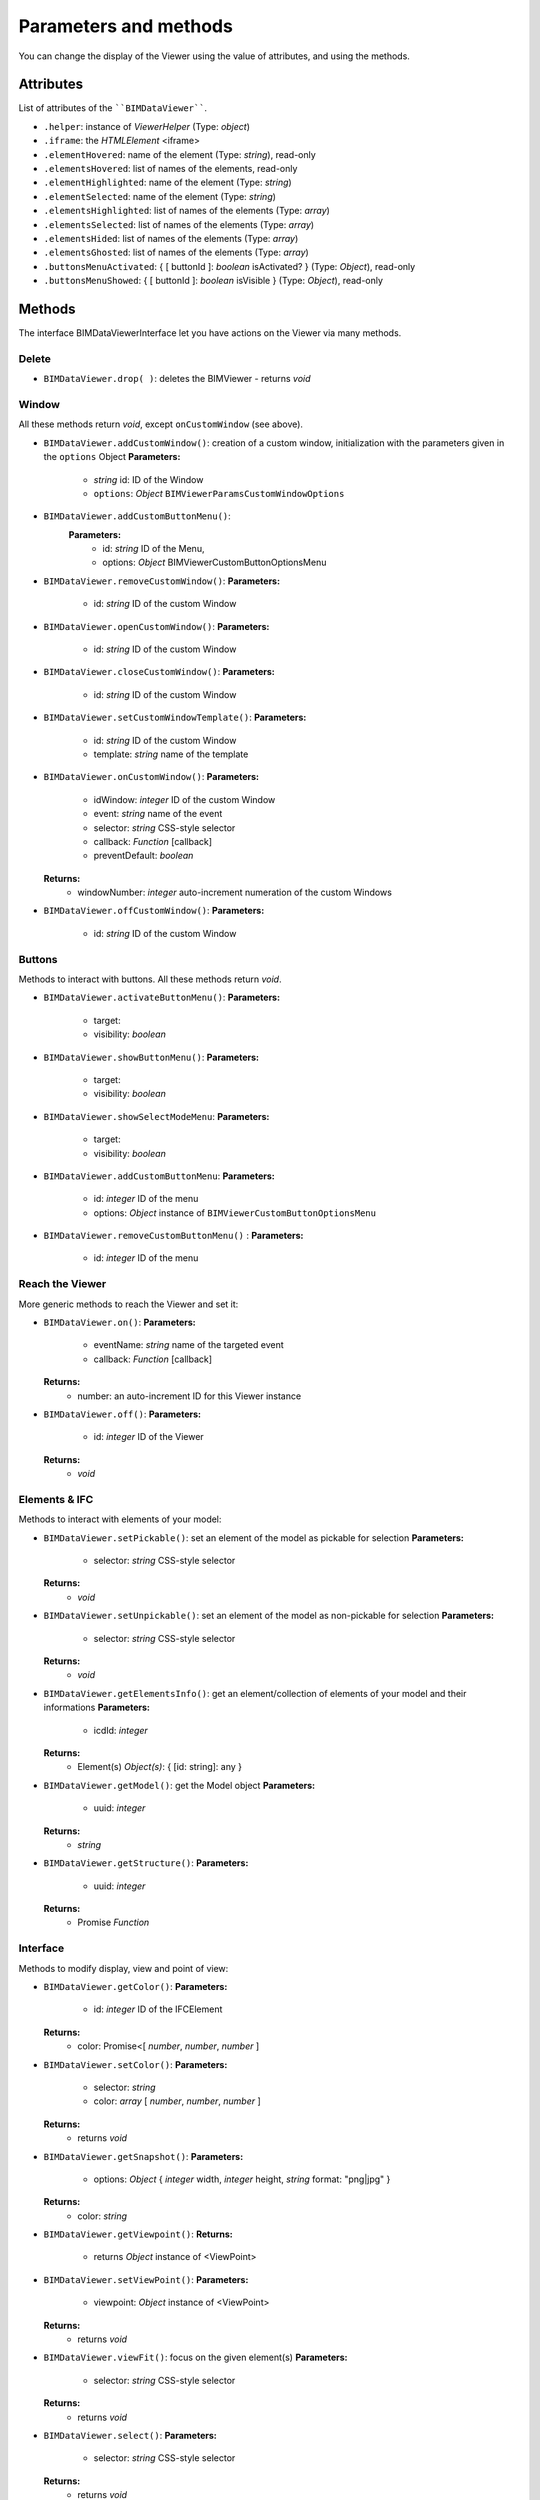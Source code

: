 .. meta::
   :github: https://github.com/bimdata/documentation/blob/dev/doc_sphinx/viewer/parameters.rst

=========================
Parameters and methods
=========================

You can change the display of the Viewer using the value of attributes, and using the methods.

Attributes
============

List of attributes of the ````BIMDataViewer````.

*	``.helper``: instance of *ViewerHelper* (Type: *object*)
*	``.iframe``: the *HTMLElement* <iframe>
*	``.elementHovered``: name of the element (Type: *string*), read-only
*	``.elementsHovered``: list of names of the elements, read-only
*	``.elementHighlighted``: name of the element (Type: *string*)
*	``.elementSelected``: name of the element (Type: *string*)
*	``.elementsHighlighted``: list of names of the elements (Type: *array*)
*	``.elementsSelected``: list of names of the elements (Type: *array*)
*	``.elementsHided``: list of names of the elements (Type: *array*)
*	``.elementsGhosted``: list of names of the elements (Type: *array*)
*   ``.buttonsMenuActivated``: { [ buttonId ]: *boolean* isActivated?  } (Type: *Object*), read-only 
*   ``.buttonsMenuShowed``: { [ buttonId ]: *boolean* isVisible } (Type: *Object*), read-only

Methods
==========

The interface BIMDataViewerInterface let you have actions on the Viewer via many methods.

Delete
--------

*	``BIMDataViewer.drop( )``: deletes the BIMViewer - returns *void*

Window
-------

All these methods return *void*, except ``onCustomWindow`` (see above).

*	``BIMDataViewer.addCustomWindow()``: creation of a custom window, initialization with the parameters given in the ``options`` Object
        **Parameters:**
            * *string* id: ID of the Window  
            * ``options``: *Object* ``BIMViewerParamsCustomWindowOptions`` 
*   ``BIMDataViewer.addCustomButtonMenu()``:
        **Parameters:**
            * id: *string* ID of the Menu,
            * options: *Object* BIMViewerCustomButtonOptionsMenu
*	``BIMDataViewer.removeCustomWindow()``:
        **Parameters:**
            * id: *string* ID of the custom Window
*	``BIMDataViewer.openCustomWindow()``:
        **Parameters:**
            * id: *string* ID of the custom Window
*	``BIMDataViewer.closeCustomWindow()``:
        **Parameters:**
            * id: *string* ID of the custom Window
*	``BIMDataViewer.setCustomWindowTemplate()``:
        **Parameters:**
            * id: *string* ID of the custom Window
            * template: *string* name of the template
*	``BIMDataViewer.onCustomWindow()``:
        **Parameters:**
            * idWindow: *integer* ID of the custom Window
            * event: *string* name of the event 
            * selector: *string* CSS-style selector
            * callback: *Function* [callback]
            * preventDefault: *boolean*
        **Returns:**
            * windowNumber: *integer* auto-increment numeration of the custom Windows
*	``BIMDataViewer.offCustomWindow()``:
        **Parameters:**
            * id: *string* ID of the custom Window

Buttons
----------

Methods to interact with buttons.
All these methods return *void*.

*	``BIMDataViewer.activateButtonMenu()``:
        **Parameters:**
            * target: 
            * visibility: *boolean*
*	``BIMDataViewer.showButtonMenu()``:
        **Parameters:**
            * target: 
            * visibility: *boolean* 
*	``BIMDataViewer.showSelectModeMenu``:
        **Parameters:**
            * target: 
            * visibility: *boolean*
*	``BIMDataViewer.addCustomButtonMenu``:
        **Parameters:**
            * id: *integer* ID of the menu
            * options: *Object* instance of ``BIMViewerCustomButtonOptionsMenu``
*	``BIMDataViewer.removeCustomButtonMenu()`` :
        **Parameters:**
            * id: *integer* ID of the menu


Reach the Viewer
-----------------

More generic methods to reach the Viewer and set it:

*	``BIMDataViewer.on()``:
        **Parameters:**
            * eventName: *string* name of the targeted event
            * callback: *Function* [callback]
        **Returns:**
            * number: an auto-increment ID for this Viewer instance
*	``BIMDataViewer.off()``:
        **Parameters:**
            * id: *integer* ID of the Viewer
        **Returns:**
            * *void*


Elements & IFC
----------------

Methods to interact with elements of your model:

*	``BIMDataViewer.setPickable()``: set an element of the model as pickable for selection
        **Parameters:**
            * selector: *string* CSS-style selector
        **Returns:**
            * *void*
*	``BIMDataViewer.setUnpickable()``: set an element of the model as non-pickable for selection
        **Parameters:**
            * selector: *string* CSS-style selector
        **Returns:**
            * *void*
*	``BIMDataViewer.getElementsInfo()``: get an element/collection of elements of your model and their informations
        **Parameters:**
            * icdId: *integer* 
        **Returns:**
            * Element(s) *Object(s)*: { [id: string]: any }
*	``BIMDataViewer.getModel()``: get the Model object
        **Parameters:**
            * uuid: *integer* 
        **Returns:**
            * *string*
*	``BIMDataViewer.getStructure()``:
        **Parameters:**
            * uuid: *integer* 
        **Returns:**
            * Promise *Function*


Interface
---------
Methods to modify display, view and point of view:

*	``BIMDataViewer.getColor()``:
        **Parameters:**
            * id: *integer* ID of the IFCElement
        **Returns:**
            * color: Promise<[ *number*, *number*, *number* ]
*	``BIMDataViewer.setColor()``:
        **Parameters:**
            * selector: *string* 
            * color: *array* [ *number*, *number*, *number* ]
        **Returns:**
            * returns *void*
*	``BIMDataViewer.getSnapshot()``:
        **Parameters:**
            * options: *Object* { *integer* width, *integer* height, *string* format: "png|jpg" }
        **Returns:**
            * color: *string*
*	``BIMDataViewer.getViewpoint()``:
        **Returns:**
            * returns *Object* instance of <ViewPoint>
*	``BIMDataViewer.setViewPoint()``:
        **Parameters:**
            * viewpoint: *Object* instance of <ViewPoint>
        **Returns:**
            * returns *void*
*	``BIMDataViewer.viewFit()``: focus on the given element(s)
        **Parameters:**
            * selector: *string* CSS-style selector
        **Returns:**
            * returns *void*
*	``BIMDataViewer.select()``:
        **Parameters:**
            * selector: *string* CSS-style selector
        **Returns:**
            * returns *void*
*	``BIMDataViewer.deselect()``:
        **Parameters:**
            * selector: *string* CSS-style selector
        **Returns:**
            * returns *void*
*	``BIMDataViewer.highlight()``: put the element(s) in the highlight color
        **Parameters:**
            * selector: *string* CSS-style selector
        **Returns:**
            * returns *void*
*	``BIMDataViewer.dehighlight()``: remove the highlight from the element(s)
        **Parameters:**
            * selector: *string* CSS-style selector
        **Returns:**
            * returns *void*
*	``BIMDataViewer.show()``:
        **Parameters:**
            * selector: *string* CSS-style selector
        **Returns:**
            * returns *void*
*	``BIMDataViewer.hide()``:
        **Parameters:**
            * selector: *string* CSS-style selector
        **Returns:**
            * returns *void*
*	``BIMDataViewer.unghost()``: no more transparency for the given element(s)
        **Parameters:**
            * selector: *string* CSS-style selector
        **Returns:**
            * returns *void*
*	``BIMDataViewer.ghost()``: set transparency to the maximum for the given element(s)
        **Parameters:**
            * selector: *string* CSS-style selector
        **Returns:**
            * returns *void*
